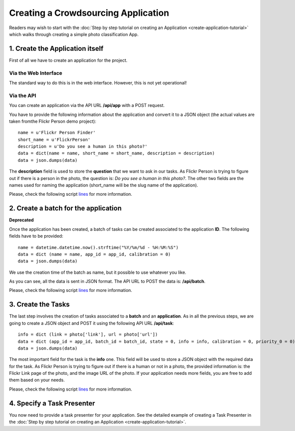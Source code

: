 ====================================
Creating a Crowdsourcing Application
====================================

Readers may wish to start with the :doc:`Step by step tutorial on creating an
Application <create-application-tutorial>` which walks through creating a
simple photo classification App.

1. Create the Application itself
================================

First of all we have to create an application for the project.

Via the Web Interface
---------------------

The standard way to do this is in the web interface. However, this is not yet operational!

Via the API
-----------

You can create an application via the API URL **/api/app** with a POST request.

You have to provide the following information about the application and convert
it to a JSON object (the actual values are taken fromthe Flickr Person demo
project)::

  name = u'Flickr Person Finder'
  short_name = u'FlickrPerson'
  description = u'Do you see a human in this photo?'
  data = dict(name = name, short_name = short_name, description = description)
  data = json.dumps(data)

The **description** field is used to store the **question** that we want to ask
in our tasks. As Flickr Person is trying to figure out if there is a person in
the photo, the question is: *Do you see a human in this photo?*. The other two
fields are the names used for naming the application (short_name will be the
slug name of the application).

Please, check the following script `lines
<https://github.com/citizen-cyberscience-centre/pybossa/blob/master/flickrPerson/getPhotos.py#L25>`_
for more information.


2. Create a batch for the application
=====================================

**Deprecated**

Once the application has been created, a batch of tasks can be created
associated to the application **ID**. The following fields have to be
provided::

  name = datetime.datetime.now().strftime("%Y/%m/%d - %H:%M:%S")                                                                                                   
  data = dict (name = name, app_id = app_id, calibration = 0)
  data = json.dumps(data)

We use the creation time of the batch as name, but it possible to use whatever
you like. 

As you can see, all the data is sent in JSON format. The API URL to POST the
data is: **/api/batch**.

Please, check the following script `lines
<https://github.com/citizen-cyberscience-centre/pybossa/blob/master/flickrPerson/getPhotos.py#L63>`_
for more information.

3. Create the Tasks
===================

The last step involves the creation of tasks associated to a **batch** and an
**application**. As in all the previous steps, we are going to create a JSON
object and POST it using the following API URL **/api/task**::

  info = dict (link = photo['link'], url = photo['url'])
  data = dict (app_id = app_id, batch_id = batch_id, state = 0, info = info, calibration = 0, priority_0 = 0)
  data = json.dumps(data)

The most important field for the task is the **info** one. This field will be
used to store a JSON object with the required data for the task. As Flickr
Person is trying to figure out if there is a human or not in a photo, the
provided information is: the Flickr Link page of the photo, and the image URL
of the photo. If your application needs more fields, you are free to add them
based on your needs.

Please, check the following script `lines
<https://github.com/citizen-cyberscience-centre/pybossa/blob/master/flickrPerson/getPhotos.py#L83>`_
for more information.

4. Specify a Task Presenter
===========================

You now need to provide a task presenter for your application. See the detailed
example of creating a Task Presenter in the :doc:`Step by step tutorial on
creating an Application <create-application-tutorial>`.

